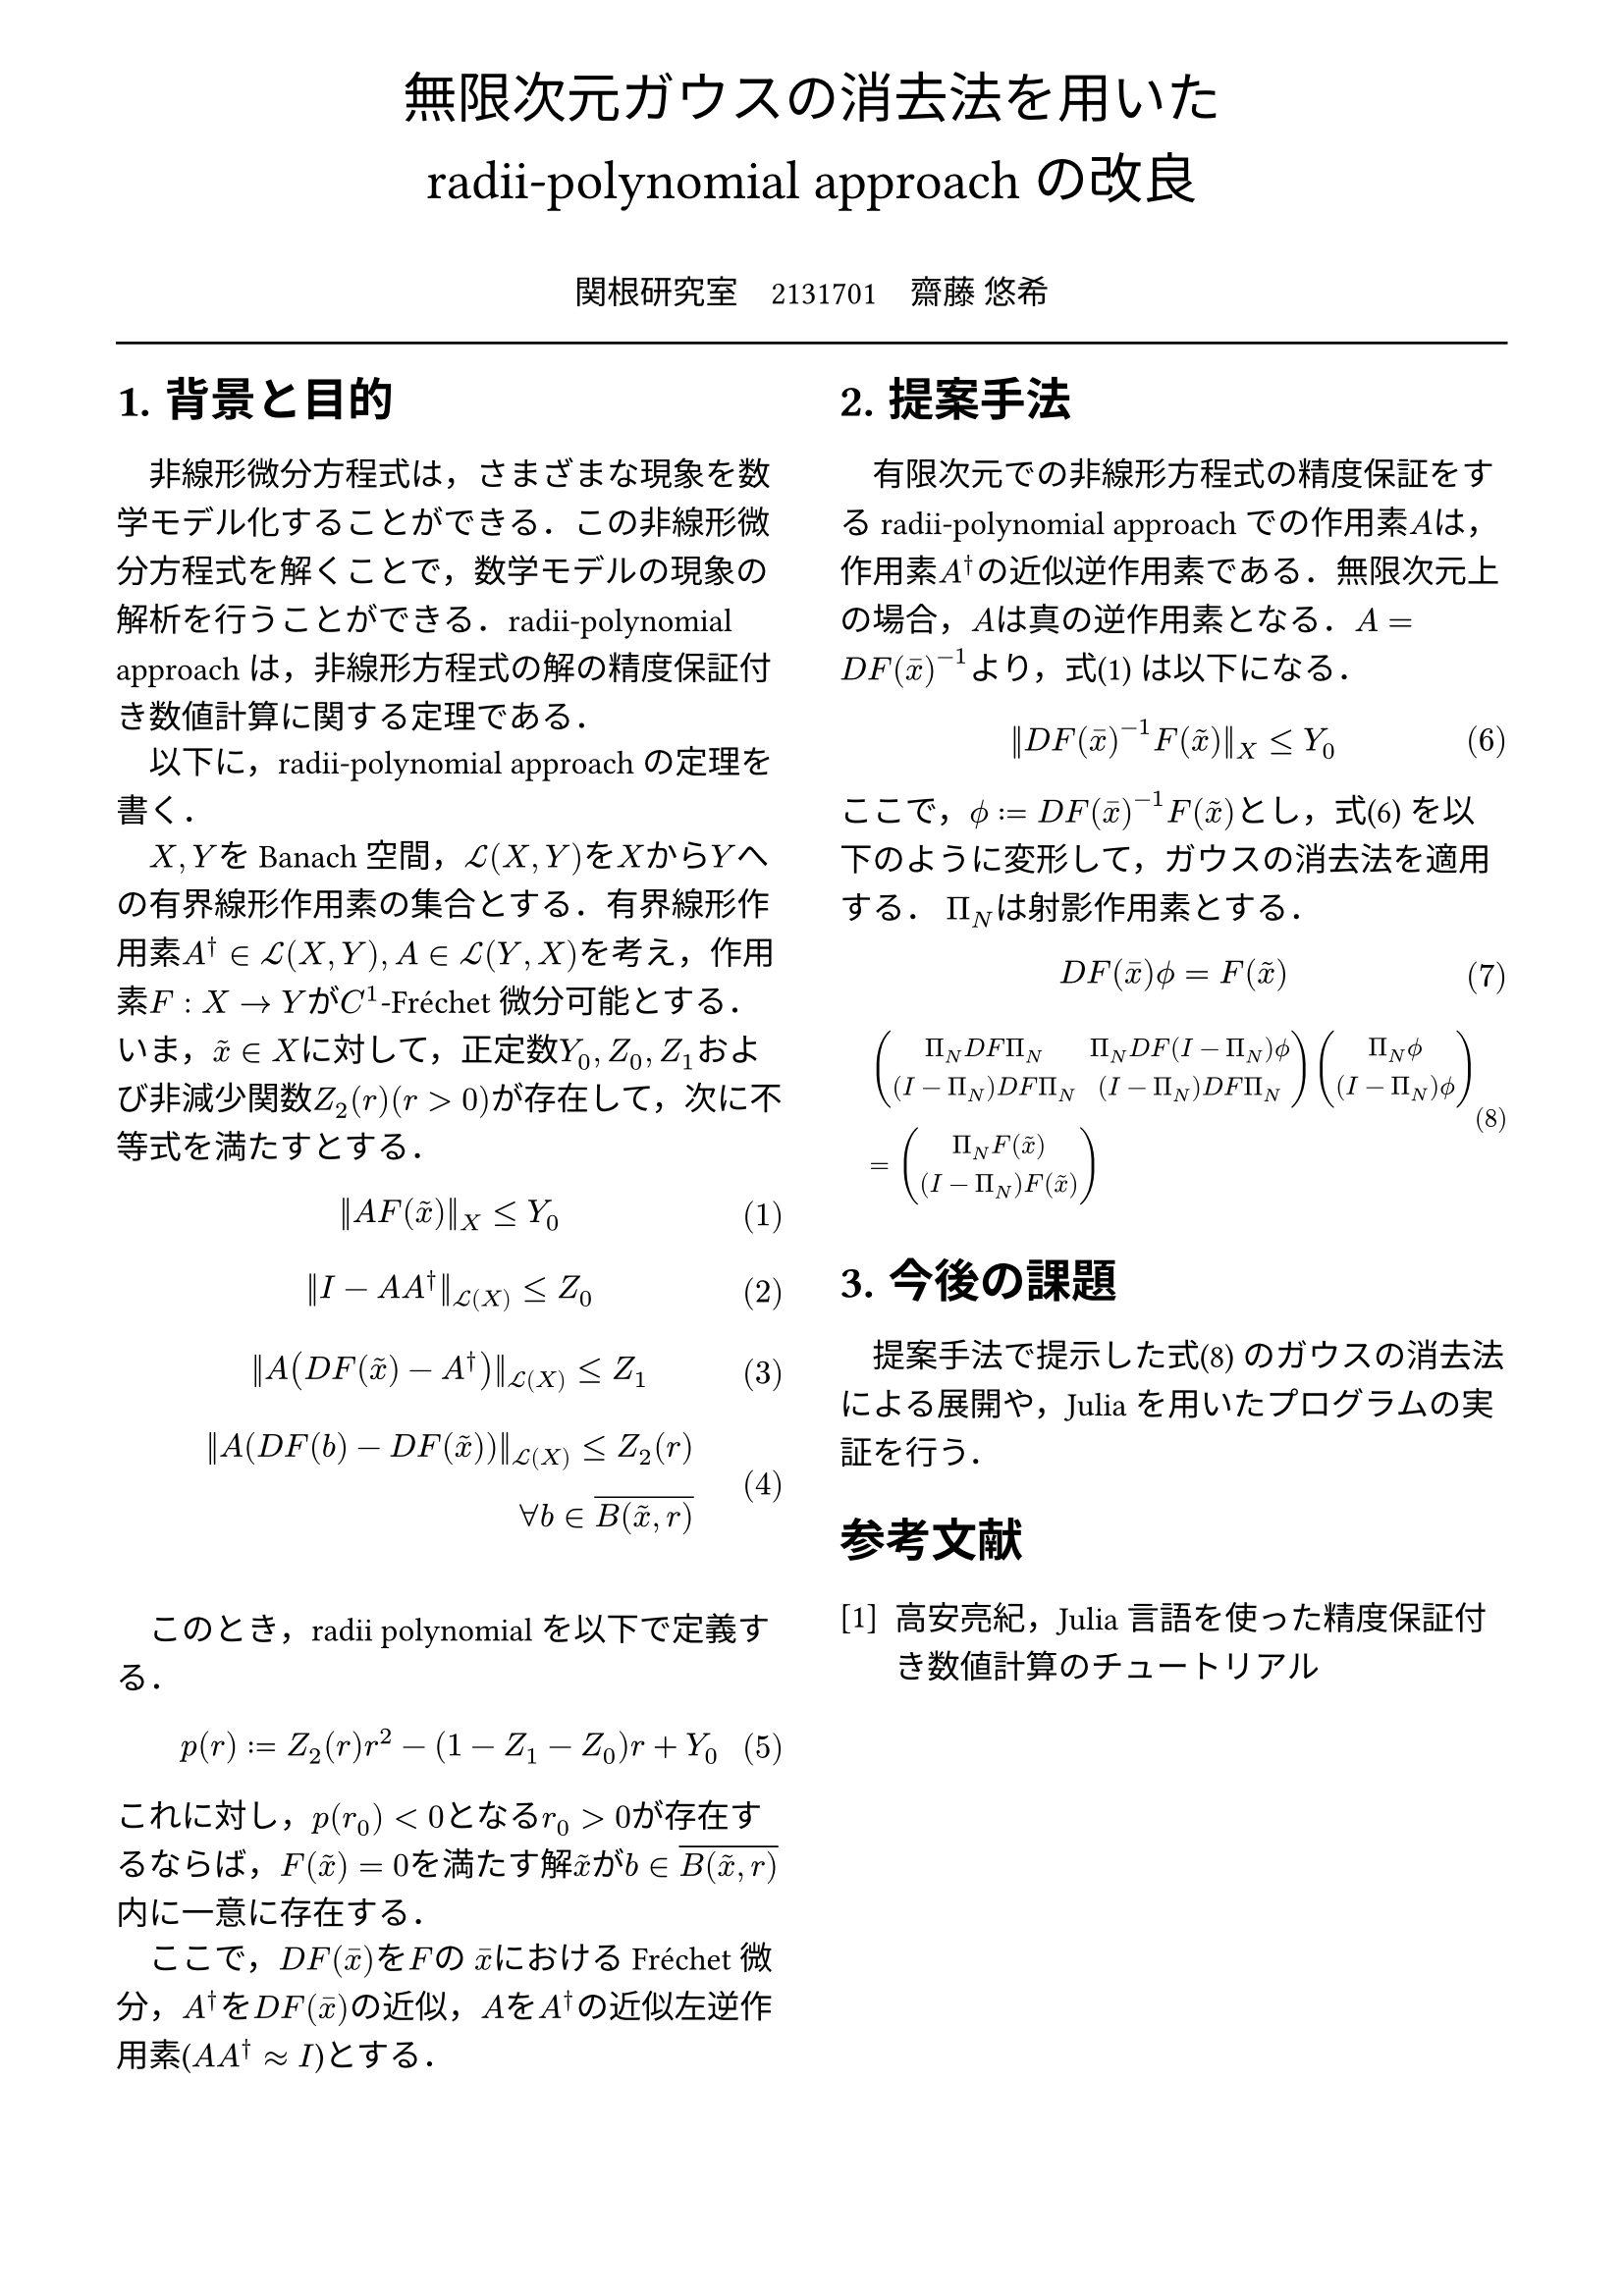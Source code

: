 // --- settings ---

#set page(
  paper: "a4",
  margin: (
    x:15mm,
    y:10mm
  )
)

#set par(
  first-line-indent: 1em,
  //linebreaks: "optimized",
  justify: false,
  leading: 0.75em
)

#show par: set block(
  spacing: 0.65em
)

// font
#set text(
  lang:"ja",
  font: "Harano Aji Mincho",
  size: 12pt
)

// heading
#set heading(
  //  headingに1.をつける
  numbering: "1.",
)
#show heading: set text(
  //  headingのフォントを変更
  font: "Harano Aji Gothic"
  // size: 15pt,
)
#show heading: it => {
  //  最初の行をインデントする．
  it
  par(text(size: 0pt, ""))
}

// math numbering
#set math.equation(
  numbering: "(1)",
  number-align: right
)

// shortcut
#let fc() = "Fr"+str.from-unicode(233)+"chet"
#let nk() = "Newton-Kantorovich"
#let rp() = "radii-polynomial approach"

#show ref: it => {
  let eq = math.equation
  let el = it.element
  if el != none and el.func() == eq {
    // Override equation references.
    numbering(
      el.numbering,
      ..counter(eq).at(el.location())
    )
  } else {
    // Other references as usual.
    it
  }
}

//---------------------//1d
// --- main content ---

#align(center, text(
  20pt, font: "Harano Aji Gothic"
  )[
  無限次元ガウスの消去法を用いた\
  //#nk()型定理の改良
  #rp()の改良
])

#align(center)[
\
関根研究室　2131701　齋藤 悠希
]

#line(length: 100%)

#show: rest => columns(
  2,rest
)

= 背景と目的
非線形微分方程式は，さまざまな現象を数学モデル化することができる．この非線形微分方程式を解くことで，数学モデルの現象の解析を行うことができる．#rp()は，非線形方程式の解の精度保証付き数値計算に関する定理である．

以下に，#rp()の定理を書く．

$X,Y$をBanach空間，$cal(L) paren.l X,Y paren.r $を$X$から$Y$への有界線形作用素の集合とする．有界線形作用素$A^dagger in cal(L)(X,Y), A in cal(L)(Y,X)$を考え，作用素$F:X arrow.r Y$が$C^1$-#fc()微分可能とする．いま，$tilde(x) in X$に対して，正定数$Y_0, Z_0, Z_1$および非減少関数$Z_2(r)(r>0)$が存在して，次に不等式を満たすとする．
$
||A F (tilde(x))||_X &lt.eq Y_0
$<y0>
$
||I-A A^dagger||_(cal(L)(X)) &lt.eq Z_0 \
$
$
||A (D F(tilde(x))-A^dagger)||_(cal(L)(X)) &lt.eq Z_1 \
$
$
||A (D F(b)-D F (tilde(x)))||_(cal(L)(X)) lt.eq Z_2(r)& \
forall b in overline(B(tilde(x),r))&
$

\

このとき，radii polynomialを以下で定義する．
$
p(r) := Z_2(r)r^2 - (1-Z_1-Z_0)r + Y_0
$

これに対し，$p(r_0)<0$となる$r_0>0$が存在するならば，$F(tilde(x))=0$を満たす解$tilde(x)$が$b in overline(B(tilde(x),r))$内に一意に存在する．

ここで，$D F (macron(x))$を$F$の $macron(x)$における#fc()微分，$A^dagger$を$D F (macron(x))$の近似，$A$を$A^dagger$の近似左逆作用素($A A^dagger approx I$)とする．


= 提案手法
有限次元での非線形方程式の精度保証をする#rp()での作用素$A$は，作用素$A^dagger$の近似逆作用素である．無限次元上の場合，$A$は真の逆作用素となる．$A=D F(macron(x))^(-1)$より，式@y0 は以下になる．

$
||D F(macron(x))^(-1) F (tilde(x))||_X &lt.eq Y_0
$<tf0>


ここで，$phi.alt := D F (macron(x))^(-1) F (tilde(x))$とし，式@tf0 を以下のように変形して，ガウスの消去法を適用する．
$Pi_N$は射影作用素とする．

$
  D F (macron(x)) phi.alt = F(tilde(x))\
$

#set text(size: 9.5pt)
$
  &mat(
    Pi_N D F Pi_N, Pi_N D F (I-Pi_N) phi.alt;
    (I-Pi_N) D F Pi_N, (I-Pi_N) D F Pi_N;
  )
  mat(
    Pi_N phi.alt;
    (I-Pi_N) phi.alt;
  )\
  &=mat(
    Pi_N F(tilde(x));
    (I-Pi_N) F(tilde(x));
  )
$<tf1>


#set text(size: 12pt)
= 今後の課題
提案手法で提示した式@tf1 のガウスの消去法による展開や，Juliaを用いたプログラムの実証を行う．

// 参考文献
#set heading(numbering: none)
#set enum(numbering: "[1]")
= 参考文献
+ 高安亮紀，Julia言語を使った精度保証付き数値計算のチュートリアル


//初めにの一貫性　全体の話を書く
//具体性？かな

//式６がおも
//式1を式６に <- 1.に書く
//引用はあと
//式８は行列
//
